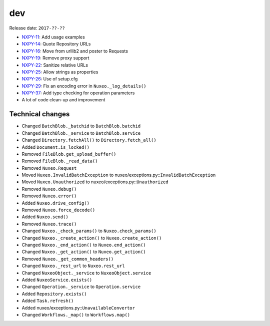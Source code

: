 dev
---

Release date: ``2017-??-??``

-  `NXPY-11 <https://jira.nuxeo.com/browse/NXPY-11>`__: Add usage examples
-  `NXPY-14 <https://jira.nuxeo.com/browse/NXPY-14>`__: Quote Repository URLs
-  `NXPY-16 <https://jira.nuxeo.com/browse/NXPY-16>`__: Move from urllib2 and poster to Requests
-  `NXPY-19 <https://jira.nuxeo.com/browse/NXPY-19>`__: Remove proxy support
-  `NXPY-22 <https://jira.nuxeo.com/browse/NXPY-22>`__: Sanitize relative URLs
-  `NXPY-25 <https://jira.nuxeo.com/browse/NXPY-25>`__: Allow strings as properties
-  `NXPY-26 <https://jira.nuxeo.com/browse/NXPY-26>`__: Use of setup.cfg
-  `NXPY-29 <https://jira.nuxeo.com/browse/NXPY-29>`__: Fix an encoding error in ``Nuxeo._log_details()``
-  `NXPY-37 <https://jira.nuxeo.com/browse/NXPY-37>`__: Add type checking for operation parameters
-  A lot of code clean-up and improvement

Technical changes
~~~~~~~~~~~~~~~~~

-  Changed ``BatchBlob._batchid`` to ``BatchBlob.batchid``
-  Changed ``BatchBlob._service`` to ``BatchBlob.service``
-  Changed ``Directory.fetchAll()`` to ``Directory.fetch_all()``
-  Added ``Document.is_locked()``
-  Removed ``FileBlob.get_upload_buffer()``
-  Removed ``FileBlob._read_data()``
-  Removed ``Nuxeo.Request``
-  Moved ``Nuxeo.InvalidBatchException`` to
   nuxeo/exceptions.py::\ ``InvalidBatchException``
-  Moved ``Nuxeo.Unauthorized`` to nuxeo/exceptions.py::\ ``Unauthorized``
-  Removed ``Nuxeo.debug()``
-  Removed ``Nuxeo.error()``
-  Added ``Nuxeo.drive_config()``
-  Removed ``Nuxeo.force_decode()``
-  Added ``Nuxeo.send()``
-  Removed ``Nuxeo.trace()``
-  Changed ``Nuxeo._check_params()`` to ``Nuxeo.check_params()``
-  Changed ``Nuxeo._create_action()`` to ``Nuxeo.create_action()``
-  Changed ``Nuxeo._end_action()`` to ``Nuxeo.end_action()``
-  Changed ``Nuxeo._get_action()`` to ``Nuxeo.get_action()``
-  Removed ``Nuxeo._get_common_headers()``
-  Changed ``Nuxeo._rest_url`` to ``Nuxeo.rest_url``
-  Changed ``NuxeoObject._service`` to ``NuxeoObject.service``
-  Added ``NuxeoService.exists()``
-  Changed ``Operation._service`` to ``Operation.service``
-  Added ``Repository.exists()``
-  Added ``Task.refresh()``
-  Added nuxeo/exceptions.py::\ ``UnavailableConvertor``
-  Changed ``Workflows._map()`` to ``Workflows.map()``
